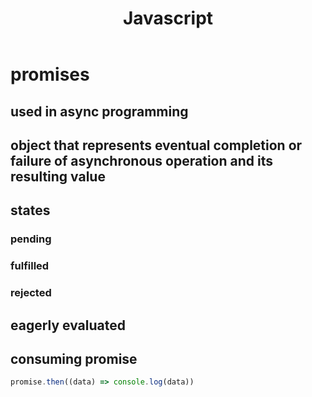 #+title: Javascript
* promises
** used in async programming
** object that represents eventual completion or failure of asynchronous operation and its resulting value
** states
*** pending
*** fulfilled
*** rejected
** eagerly evaluated
** consuming promise
#+begin_src javascript
promise.then((data) => console.log(data))
#+end_src
